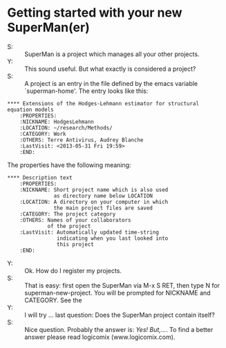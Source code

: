 * Getting started with your new SuperMan(er)

- S: :: SuperMan is a project which manages all your other projects.
- Y: :: This sound useful. But what exactly is considered a project?
- S: :: A project is an entry in the file defined by the emacs variable
  `superman-home'. The entry looks like this:

#+BEGIN_EXAMPLE
 **** Extensions of the Hodges-Lehmann estimator for structural equation models
     :PROPERTIES:
     :NICKNAME: HodgesLehmann
     :LOCATION: ~/research/Methods/
     :CATEGORY: Work
     :OTHERS: Terre Antivirus, Audrey Blanche
     :LastVisit: <2013-05-31 Fri 19:59>
     :END:
#+END_EXAMPLE

The properties have the following meaning:

#+BEGIN_EXAMPLE
 **** Description text
     :PROPERTIES:
     :NICKNAME: Short project name which is also used
                as directory name below LOCATION 
     :LOCATION: A directory on your computer in which
                the main project files are saved
     :CATEGORY: The project category
     :OTHERS: Names of your collaborators
              of the project
     :LastVisit: Automatically updated time-string
                 indicating when you last looked into
                 this project
     :END:
#+END_EXAMPLE	

- Y: :: Ok. How do I register my projects.
- S: :: That is easy: first open the SuperMan via M-x S RET,
        then type N for superman-new-project. You will be
        prompted for NICKNAME and CATEGORY. See the 
- Y: :: I will try ... last question: Does the SuperMan project contain itself?
- S: :: Nice question. Probably the answer is: /Yes! But,.../. To find a better answer please read logicomix (www.logicomix.com).
